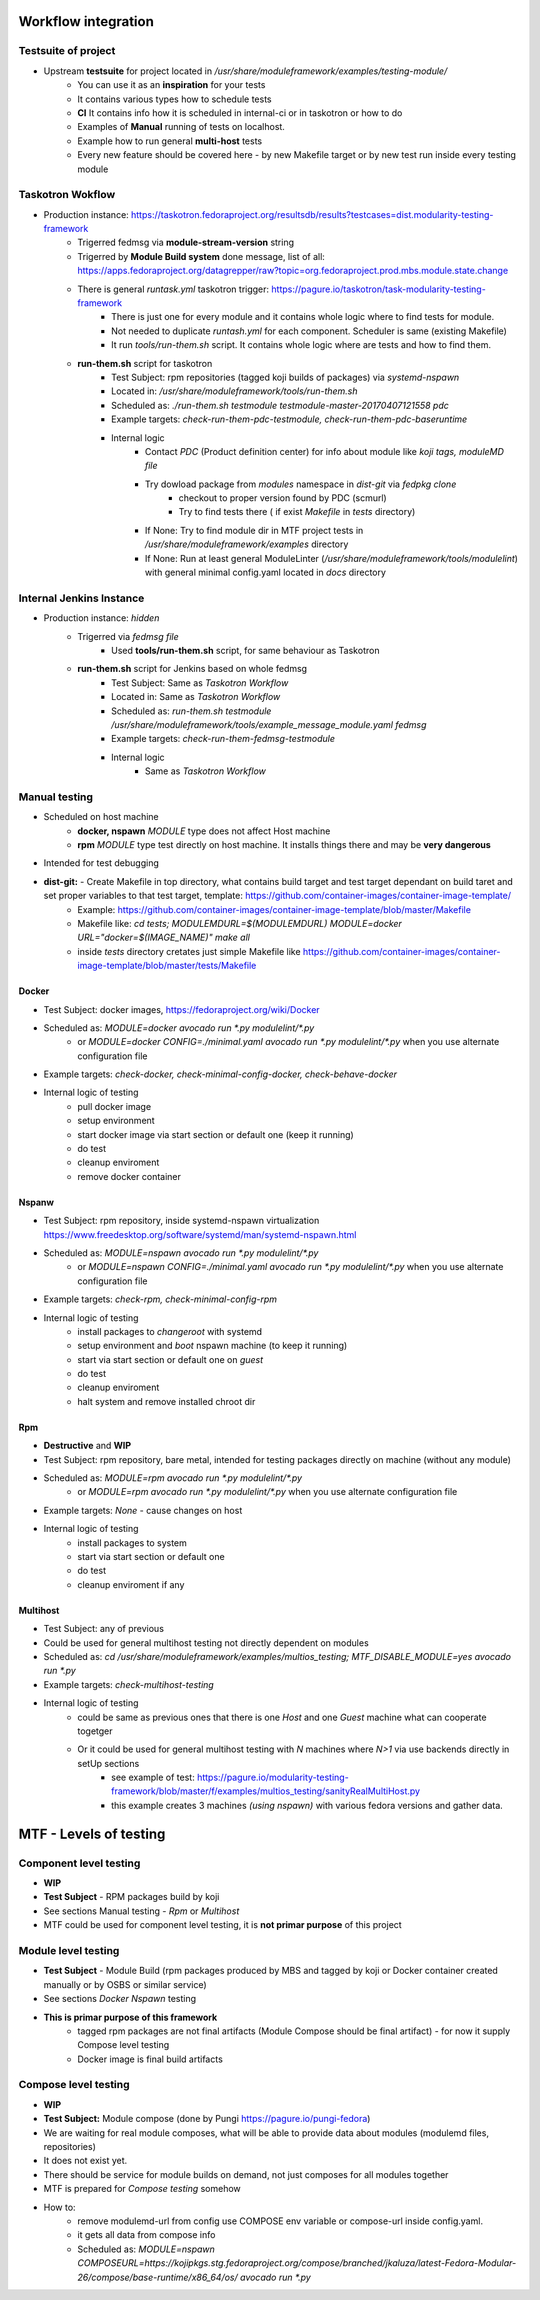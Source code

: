 Workflow integration
============================

Testsuite of project
----------------------------
- Upstream **testsuite** for project located in `/usr/share/moduleframework/examples/testing-module/`
    - You can use it as an **inspiration** for your tests
    - It contains various types how to schedule tests
    - **CI** It contains info how it is scheduled in internal-ci or in taskotron or how to do
    - Examples of **Manual** running of tests on localhost.
    - Example how to run general **multi-host** tests
    - Every new feature should be covered here - by new Makefile target or by new test run inside every testing module


Taskotron Wokflow
----------------------------
- Production instance: https://taskotron.fedoraproject.org/resultsdb/results?testcases=dist.modularity-testing-framework
    - Trigerred fedmsg via **module-stream-version** string
    - Trigerred by **Module Build system** done message, list of all: https://apps.fedoraproject.org/datagrepper/raw?topic=org.fedoraproject.prod.mbs.module.state.change
    - There is general `runtask.yml` taskotron trigger: https://pagure.io/taskotron/task-modularity-testing-framework
        - There is just one for every module and it contains whole logic where to find tests for module.
        - Not needed to duplicate `runtash.yml` for each component. Scheduler is same (existing Makefile)
        - It run `tools/run-them.sh` script. It contains whole logic where are tests and how to find them.
    - **run-them.sh** script for taskotron
        - Test Subject: rpm repositories (tagged koji builds of packages) via `systemd-nspawn`
        - Located in: `/usr/share/moduleframework/tools/run-them.sh`
        - Scheduled as: `./run-them.sh testmodule testmodule-master-20170407121558 pdc`
        - Example targets: `check-run-them-pdc-testmodule, check-run-them-pdc-baseruntime`
        - Internal logic
            - Contact *PDC* (Product definition center) for info about module like `koji tags, moduleMD file`
            - Try dowload package from `modules` namespace in `dist-git` via `fedpkg clone`
                - checkout to proper version found by PDC (scmurl)
                - Try to find tests there ( if exist `Makefile` in `tests` directory)
            - If None: Try to find module dir in MTF project tests in `/usr/share/moduleframework/examples` directory
            - If None: Run at least general ModuleLinter (`/usr/share/moduleframework/tools/modulelint`) with general minimal config.yaml located in `docs` directory

Internal Jenkins Instance
----------------------------
- Production instance: `hidden`
    - Trigerred via `fedmsg file`
        - Used **tools/run-them.sh** script, for same behaviour as Taskotron
    - **run-them.sh** script for Jenkins based on whole fedmsg
        - Test Subject: Same as *Taskotron Workflow*
        - Located in: Same as *Taskotron Workflow*
        - Scheduled as: `run-them.sh testmodule /usr/share/moduleframework/tools/example_message_module.yaml fedmsg`
        - Example targets: `check-run-them-fedmsg-testmodule`
        - Internal logic
            - Same as *Taskotron Workflow*


Manual testing
----------------------------
- Scheduled on host machine
    - **docker, nspawn** `MODULE` type does not affect Host machine
    - **rpm** `MODULE` type test directly on host machine. It installs things there and may be **very dangerous**
- Intended for test debugging
- **dist-git:** - Create Makefile in top directory, what contains build target and test target dependant on build taret and set proper variables to that test target, template: https://github.com/container-images/container-image-template/
    - Example: https://github.com/container-images/container-image-template/blob/master/Makefile
    - Makefile like: `cd tests; MODULEMDURL=$(MODULEMDURL) MODULE=docker URL="docker=$(IMAGE_NAME)" make all`
    - inside `tests` directory cretates just simple Makefile like https://github.com/container-images/container-image-template/blob/master/tests/Makefile



Docker
~~~~~~~~~~~~~~~~~~~~~~
- Test Subject: docker images, https://fedoraproject.org/wiki/Docker
- Scheduled as: `MODULE=docker avocado run  *.py modulelint/*.py`
    - or `MODULE=docker CONFIG=./minimal.yaml avocado run  *.py modulelint/*.py` when you use alternate configuration file
- Example targets: `check-docker, check-minimal-config-docker, check-behave-docker`
- Internal logic of testing
    - pull docker image
    - setup environment
    - start docker image via start section or default one (keep it running)
    - do test
    - cleanup enviroment
    - remove docker container

Nspanw
~~~~~~~~~~~~~~~~~~~~~~
- Test Subject: rpm repository, inside systemd-nspawn virtualization https://www.freedesktop.org/software/systemd/man/systemd-nspawn.html
- Scheduled as: `MODULE=nspawn avocado run  *.py modulelint/*.py`
    - or `MODULE=nspawn CONFIG=./minimal.yaml avocado run  *.py modulelint/*.py` when you use alternate configuration file
- Example targets: `check-rpm, check-minimal-config-rpm`
- Internal logic of testing
    - install packages to `changeroot` with systemd
    - setup environment and `boot` nspawn machine (to keep it running)
    - start via start section or default one on *guest*
    - do test
    - cleanup enviroment
    - halt system and remove installed chroot dir


Rpm
~~~~~~~~~~~~~~~~~~~~~~
- **Destructive**  and **WIP**
- Test Subject: rpm repository, bare metal, intended for testing packages directly on machine (without any module)
- Scheduled as: `MODULE=rpm avocado run  *.py modulelint/*.py`
    - or `MODULE=rpm avocado run  *.py modulelint/*.py` when you use alternate configuration file
- Example targets: `None` - cause changes on host
- Internal logic of testing
    - install packages to system
    - start via start section or default one
    - do test
    - cleanup enviroment if any

Multihost
~~~~~~~~~~~~~~~~~~~~~~
- Test Subject: any of previous
- Could be used for general multihost testing not directly dependent on modules
- Scheduled as: `cd /usr/share/moduleframework/examples/multios_testing; MTF_DISABLE_MODULE=yes avocado run  *.py`
- Example targets: `check-multihost-testing`
- Internal logic of testing
    - could be same as previous ones that there is one *Host* and one  *Guest* machine what can cooperate togetger
    - Or it could be used for general multihost testing with *N* machines where *N>1* via use backends directly in setUp sections
        - see example of test: https://pagure.io/modularity-testing-framework/blob/master/f/examples/multios_testing/sanityRealMultiHost.py
        - this example creates 3 machines *(using nspawn)* with various fedora versions and gather data.

MTF - Levels of testing
==========================================

Component level testing
----------------------------
- **WIP**
- **Test Subject** - RPM packages build by koji
- See sections Manual testing - *Rpm* or *Multihost*
- MTF could be used for component level testing, it is **not primar purpose** of this project


Module level testing
----------------------------

- **Test Subject** - Module Build (rpm packages produced by MBS and tagged by koji or Docker container created manually or by OSBS or similar service)
- See sections *Docker* *Nspawn* testing
- **This is primar purpose of this framework**
    - tagged rpm packages are not final artifacts (Module Compose should be final artifact) - for now it supply Compose level testing
    - Docker image is final build artifacts

Compose level testing
----------------------------
- **WIP**
- **Test Subject:** Module compose (done by Pungi https://pagure.io/pungi-fedora)
- We are waiting for real module composes, what will be able to provide data about modules (modulemd files, repositories)
- It does not exist yet.
- There should be service for module builds on demand, not just composes for all modules together
- MTF is prepared for *Compose testing* somehow
- How to:
    - remove modulemd-url from config use COMPOSE  env variable or compose-url inside config.yaml.
    - it gets all data from compose info
    - Scheduled as: `MODULE=nspawn COMPOSEURL=https://kojipkgs.stg.fedoraproject.org/compose/branched/jkaluza/latest-Fedora-Modular-26/compose/base-runtime/x86_64/os/ avocado run *.py`

